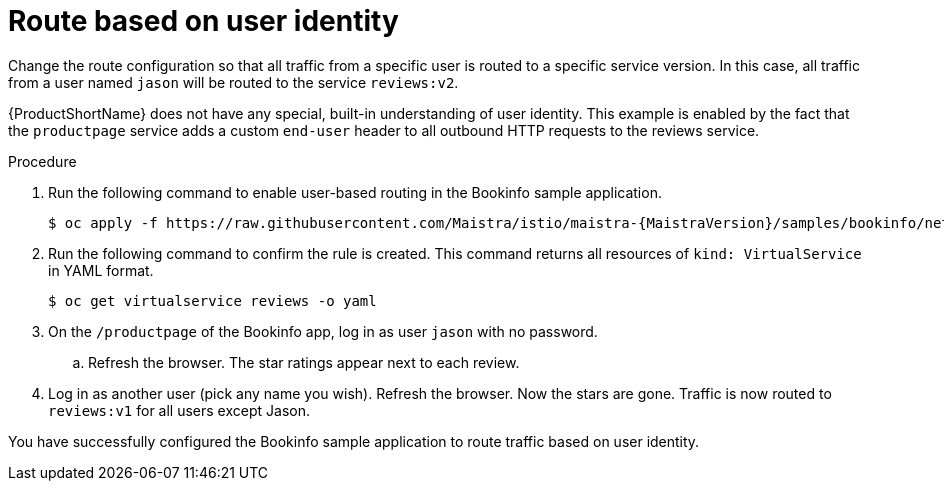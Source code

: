 [id="ossm-routing-bookinfo-route_{context}"]
= Route based on user identity

[role="_abstract"]
Change the route configuration so that all traffic from a specific user is routed to a specific service version. In this case, all traffic from a user named `jason` will be routed to the service `reviews:v2`.

{ProductShortName} does not have any special, built-in understanding of user identity. This example is enabled by the fact that the `productpage` service adds a custom `end-user` header to all outbound HTTP requests to the reviews service.

.Procedure

. Run the following command to enable user-based routing in the Bookinfo sample application.
+
[source,bash,subs="attributes"]
----
$ oc apply -f https://raw.githubusercontent.com/Maistra/istio/maistra-{MaistraVersion}/samples/bookinfo/networking/virtual-service-reviews-test-v2.yaml
----

. Run the following command to confirm the rule is created. This command returns all resources of `kind: VirtualService` in YAML format.
+
[source,terminal]
----
$ oc get virtualservice reviews -o yaml
----

. On the `/productpage` of the Bookinfo app, log in as user `jason` with no password.
+
.. Refresh the browser. The star ratings appear next to each review.

. Log in as another user (pick any name you wish). Refresh the browser. Now the stars are gone. Traffic is now routed to `reviews:v1` for all users except Jason.

You have successfully configured the Bookinfo sample application to route traffic based on user identity.
